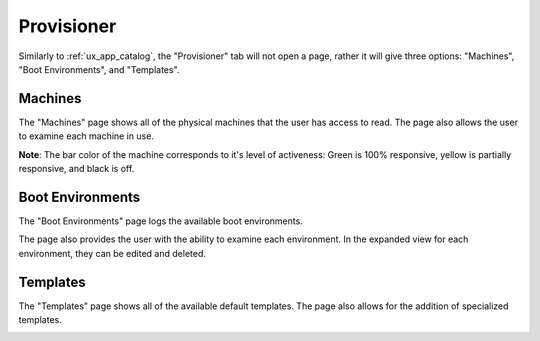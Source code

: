.. _ux_provisioner:

Provisioner
===========

Similarly to :ref:`ux_app_catalog`, the "Provisioner" tab will not open a page, rather it will give three options: "Machines", "Boot Environments", and "Templates".


.. _ux_machines:

Machines
--------


The "Machines" page shows all of the physical machines that the user has access to read.  The page also allows the user to examine each machine in use.  


.. image:: /images/screens/webux/machines.png


**Note**: The bar color of the machine corresponds to it's level of activeness: Green is 100% responsive, yellow is partially responsive, and black is off.

.. _ux_boot_environment:

Boot Environments
-----------------

The "Boot Environments" page logs the available boot environments.

.. image:: /images/screens/webux/boot_env.png

The page also provides the user with the ability to examine each environment.  In the expanded view for each environment, they can be edited and deleted.

.. image:: /images/screens/webux/local.png

.. ux_templates:

Templates
---------

The "Templates" page shows all of the available default templates.  The page also allows for the addition of specialized templates.

.. image:: /images/screens/webux/templates.png
